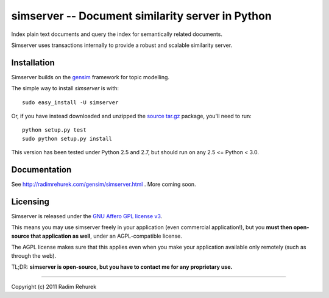 ==================================================
simserver -- Document similarity server in Python
==================================================


Index plain text documents and query the index for semantically related documents.

Simserver uses transactions internally to provide a robust and scalable similarity server.


Installation
------------

Simserver builds on the `gensim <http://radimrehurek.com/gensim/>`_ framework for
topic modelling.

The simple way to install `simserver` is with::

    sudo easy_install -U simserver

Or, if you have instead downloaded and unzipped the `source tar.gz <http://pypi.python.org/pypi/simserver>`_ package,
you'll need to run::

    python setup.py test
    sudo python setup.py install

This version has been tested under Python 2.5 and 2.7, but should run on any 2.5 <= Python < 3.0.

Documentation
-------------

See http://radimrehurek.com/gensim/simserver.html . More coming soon.

Licensing
----------------

Simserver is released under the `GNU Affero GPL license v3 <http://www.gnu.org/licenses/agpl.html>`_.

This means you may use simserver freely in your application (even commercial application!),
but you **must then open-source that application as well**, under an AGPL-compatible license.

The AGPL license makes sure that this applies even when  you make your application
available only remotely (such as through the web).

TL;DR: **simserver is open-source, but you have to contact me for any proprietary use.**

-------------

Copyright (c) 2011 Radim Rehurek
